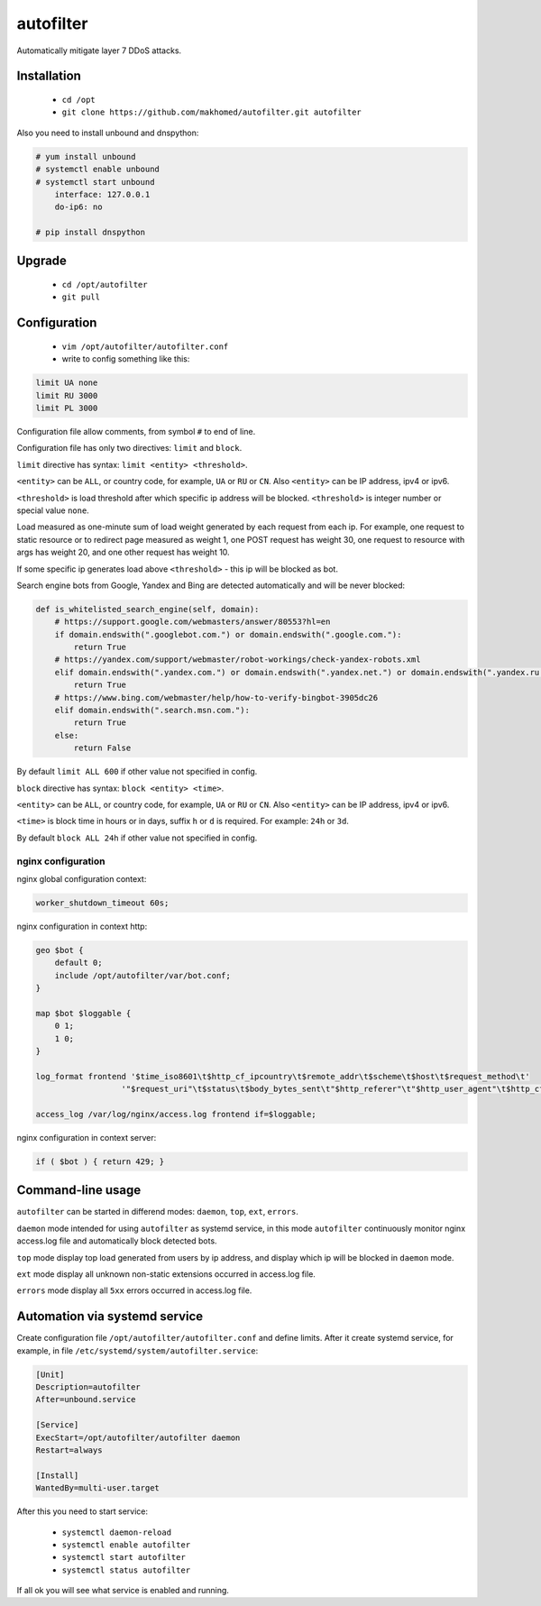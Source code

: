 autofilter
==========

Automatically mitigate layer 7 DDoS attacks.

Installation
------------

 - ``cd /opt``
 - ``git clone https://github.com/makhomed/autofilter.git autofilter``

Also you need to install unbound and dnspython:

.. code-block:: none

    # yum install unbound
    # systemctl enable unbound
    # systemctl start unbound
        interface: 127.0.0.1
        do-ip6: no

    # pip install dnspython

Upgrade
-------

 - ``cd /opt/autofilter``
 - ``git pull``

Configuration
-------------

  - ``vim /opt/autofilter/autofilter.conf``
  - write to config something like this:

.. code-block:: none

    limit UA none
    limit RU 3000
    limit PL 3000

Configuration file allow comments, from symbol ``#`` to end of line.

Configuration file has only two directives: ``limit`` and ``block``.

``limit`` directive has syntax: ``limit <entity> <threshold>``.

``<entity>`` can be ``ALL``, or country code, for example, ``UA`` or ``RU`` or ``CN``.
Also ``<entity>`` can be IP address, ipv4 or ipv6.

``<threshold>`` is load threshold after which specific ip address will be blocked.
``<threshold>`` is integer number or special value ``none``.

Load measured as one-minute sum of load weight generated by each request from each ip.
For example, one request to static resource or to redirect page measured as weight 1,
one POST request has weight 30, one request to resource with args has weight 20,
and one other request has weight 10.

If some specific ip generates load above ``<threshold>`` - this ip will be blocked as bot.

Search engine bots from Google, Yandex and Bing are detected automatically and will be never blocked:

.. code-block:: python

    def is_whitelisted_search_engine(self, domain):
        # https://support.google.com/webmasters/answer/80553?hl=en
        if domain.endswith(".googlebot.com.") or domain.endswith(".google.com."):
            return True
        # https://yandex.com/support/webmaster/robot-workings/check-yandex-robots.xml
        elif domain.endswith(".yandex.com.") or domain.endswith(".yandex.net.") or domain.endswith(".yandex.ru."):
            return True
        # https://www.bing.com/webmaster/help/how-to-verify-bingbot-3905dc26
        elif domain.endswith(".search.msn.com."):
            return True
        else:
            return False

By default ``limit ALL 600`` if other value not specified in config.

``block`` directive has syntax: ``block <entity> <time>``.

``<entity>`` can be ``ALL``, or country code, for example, ``UA`` or ``RU`` or ``CN``.
Also ``<entity>`` can be IP address, ipv4 or ipv6.

``<time>`` is block time in hours or in days, suffix ``h`` or ``d`` is required.
For example: ``24h`` or ``3d``.

By default ``block ALL 24h`` if other value not specified in config.

nginx configuration
~~~~~~~~~~~~~~~~~~~

nginx global configuration context:

.. code-block:: none

    worker_shutdown_timeout 60s;

nginx configuration in context http:

.. code-block:: none

    geo $bot {
        default 0;
        include /opt/autofilter/var/bot.conf;
    }

    map $bot $loggable {
        0 1;
        1 0;
    }

    log_format frontend '$time_iso8601\t$http_cf_ipcountry\t$remote_addr\t$scheme\t$host\t$request_method\t'
                      '"$request_uri"\t$status\t$body_bytes_sent\t"$http_referer"\t"$http_user_agent"\t$http_cf_ray';

    access_log /var/log/nginx/access.log frontend if=$loggable;

nginx configuration in context server:

.. code-block:: none

    if ( $bot ) { return 429; }

Command-line usage
------------------

``autofilter`` can be started in differend modes: ``daemon``, ``top``, ``ext``, ``errors``.

``daemon`` mode intended for using ``autofilter`` as systemd service, in this mode ``autofilter``
continuously monitor nginx access.log file and automatically block detected bots.

``top`` mode display top load generated from users by ip address, and display which ip will be blocked in ``daemon`` mode.

``ext`` mode display all unknown non-static extensions occurred in access.log file.

``errors`` mode display all ``5xx`` errors occurred in access.log file.


Automation via systemd service
------------------------------

Create configuration file ``/opt/autofilter/autofilter.conf`` and define limits.
After it create systemd service, for example, in file ``/etc/systemd/system/autofilter.service``:

.. code-block:: none

    [Unit]
    Description=autofilter
    After=unbound.service

    [Service]
    ExecStart=/opt/autofilter/autofilter daemon
    Restart=always

    [Install]
    WantedBy=multi-user.target

After this you need to start service:

  - ``systemctl daemon-reload``
  - ``systemctl enable autofilter``
  - ``systemctl start autofilter``
  - ``systemctl status autofilter``

If all ok you will see what service is enabled and running.

